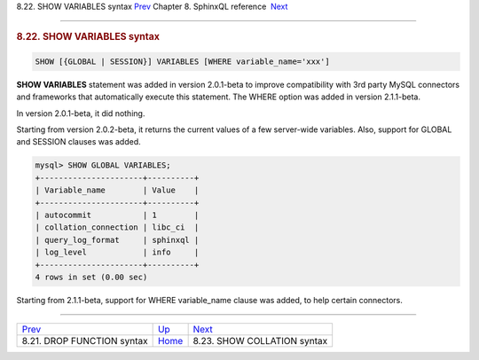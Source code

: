 .. raw:: html

   <div class="navheader">

8.22. SHOW VARIABLES syntax
`Prev <sphinxql-drop-function.html>`__ 
Chapter 8. SphinxQL reference
 `Next <sphinxql-show-collation.html>`__

--------------

.. raw:: html

   </div>

.. raw:: html

   <div class="sect1">

.. raw:: html

   <div class="titlepage">

.. raw:: html

   <div>

.. raw:: html

   <div>

.. rubric:: 8.22. SHOW VARIABLES syntax
   :name: show-variables-syntax
   :class: title

.. raw:: html

   </div>

.. raw:: html

   </div>

.. raw:: html

   </div>

.. code:: programlisting

    SHOW [{GLOBAL | SESSION}] VARIABLES [WHERE variable_name='xxx']

**SHOW VARIABLES** statement was added in version 2.0.1-beta to improve
compatibility with 3rd party MySQL connectors and frameworks that
automatically execute this statement. The WHERE option was added in
version 2.1.1-beta.

In version 2.0.1-beta, it did nothing.

Starting from version 2.0.2-beta, it returns the current values of a few
server-wide variables. Also, support for GLOBAL and SESSION clauses was
added.

.. code:: programlisting

    mysql> SHOW GLOBAL VARIABLES;
    +----------------------+----------+
    | Variable_name        | Value    |
    +----------------------+----------+
    | autocommit           | 1        |
    | collation_connection | libc_ci  |
    | query_log_format     | sphinxql |
    | log_level            | info     |
    +----------------------+----------+
    4 rows in set (0.00 sec)

Starting from 2.1.1-beta, support for WHERE variable\_name clause was
added, to help certain connectors.

.. raw:: html

   </div>

.. raw:: html

   <div class="navfooter">

--------------

+-------------------------------------------+------------------------------------+--------------------------------------------+
| `Prev <sphinxql-drop-function.html>`__    | `Up <sphinxql-reference.html>`__   |  `Next <sphinxql-show-collation.html>`__   |
+-------------------------------------------+------------------------------------+--------------------------------------------+
| 8.21. DROP FUNCTION syntax                | `Home <index.html>`__              |  8.23. SHOW COLLATION syntax               |
+-------------------------------------------+------------------------------------+--------------------------------------------+

.. raw:: html

   </div>
